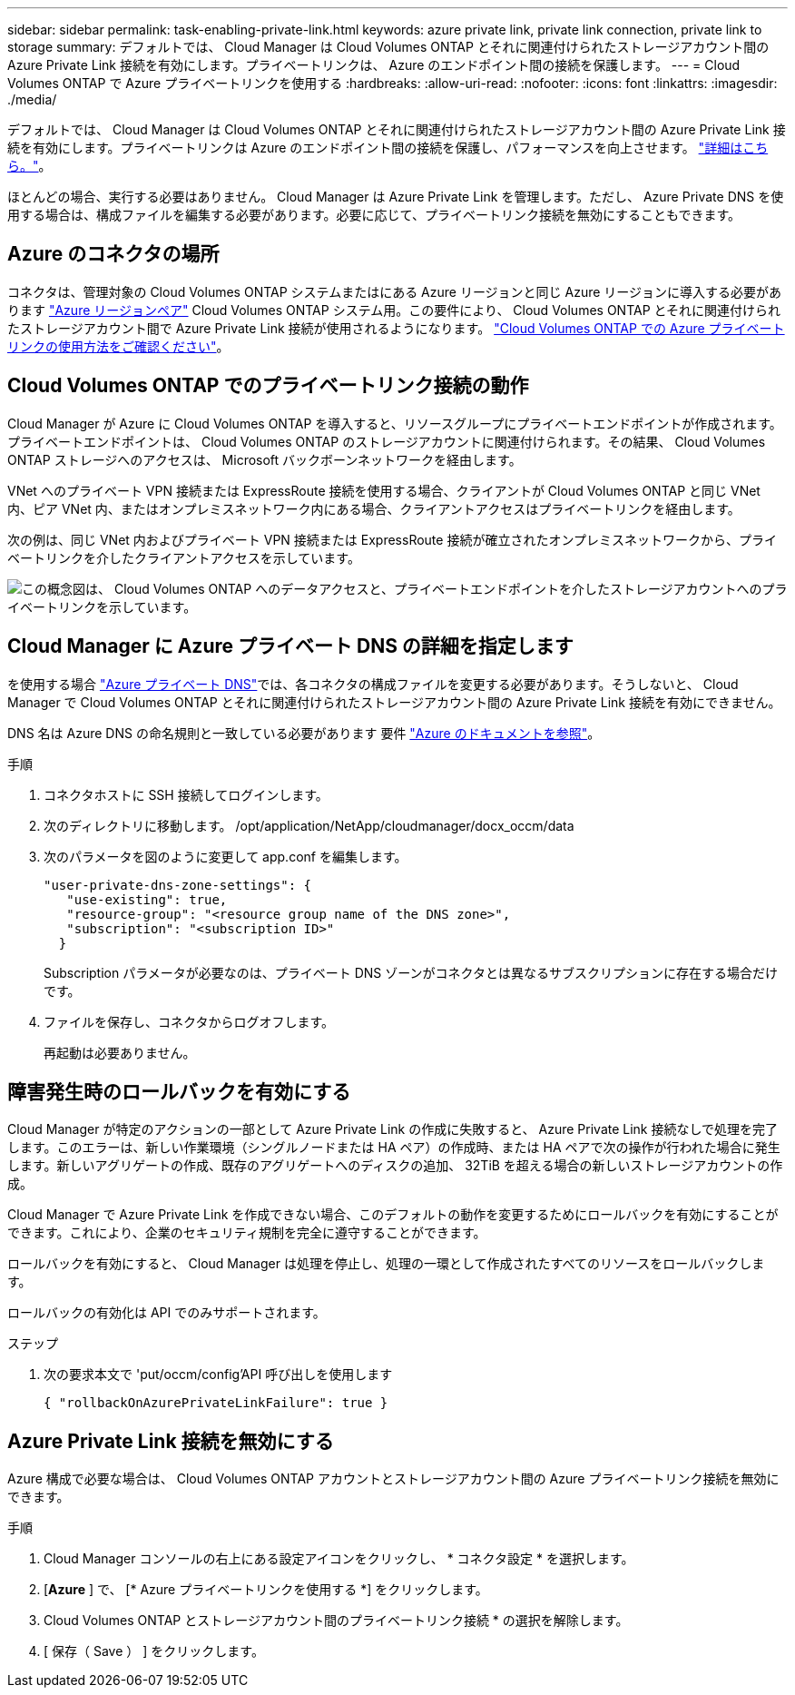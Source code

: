 ---
sidebar: sidebar 
permalink: task-enabling-private-link.html 
keywords: azure private link, private link connection, private link to storage 
summary: デフォルトでは、 Cloud Manager は Cloud Volumes ONTAP とそれに関連付けられたストレージアカウント間の Azure Private Link 接続を有効にします。プライベートリンクは、 Azure のエンドポイント間の接続を保護します。 
---
= Cloud Volumes ONTAP で Azure プライベートリンクを使用する
:hardbreaks:
:allow-uri-read: 
:nofooter: 
:icons: font
:linkattrs: 
:imagesdir: ./media/


[role="lead"]
デフォルトでは、 Cloud Manager は Cloud Volumes ONTAP とそれに関連付けられたストレージアカウント間の Azure Private Link 接続を有効にします。プライベートリンクは Azure のエンドポイント間の接続を保護し、パフォーマンスを向上させます。 https://docs.microsoft.com/en-us/azure/private-link/private-link-overview["詳細はこちら。"^]。

ほとんどの場合、実行する必要はありません。 Cloud Manager は Azure Private Link を管理します。ただし、 Azure Private DNS を使用する場合は、構成ファイルを編集する必要があります。必要に応じて、プライベートリンク接続を無効にすることもできます。



== Azure のコネクタの場所

コネクタは、管理対象の Cloud Volumes ONTAP システムまたはにある Azure リージョンと同じ Azure リージョンに導入する必要があります https://docs.microsoft.com/en-us/azure/availability-zones/cross-region-replication-azure#azure-cross-region-replication-pairings-for-all-geographies["Azure リージョンペア"^] Cloud Volumes ONTAP システム用。この要件により、 Cloud Volumes ONTAP とそれに関連付けられたストレージアカウント間で Azure Private Link 接続が使用されるようになります。 link:task-enabling-private-link.html["Cloud Volumes ONTAP での Azure プライベートリンクの使用方法をご確認ください"]。



== Cloud Volumes ONTAP でのプライベートリンク接続の動作

Cloud Manager が Azure に Cloud Volumes ONTAP を導入すると、リソースグループにプライベートエンドポイントが作成されます。プライベートエンドポイントは、 Cloud Volumes ONTAP のストレージアカウントに関連付けられます。その結果、 Cloud Volumes ONTAP ストレージへのアクセスは、 Microsoft バックボーンネットワークを経由します。

VNet へのプライベート VPN 接続または ExpressRoute 接続を使用する場合、クライアントが Cloud Volumes ONTAP と同じ VNet 内、ピア VNet 内、またはオンプレミスネットワーク内にある場合、クライアントアクセスはプライベートリンクを経由します。

次の例は、同じ VNet 内およびプライベート VPN 接続または ExpressRoute 接続が確立されたオンプレミスネットワークから、プライベートリンクを介したクライアントアクセスを示しています。

image:diagram_azure_private_link.png["この概念図は、 Cloud Volumes ONTAP へのデータアクセスと、プライベートエンドポイントを介したストレージアカウントへのプライベートリンクを示しています。"]



== Cloud Manager に Azure プライベート DNS の詳細を指定します

を使用する場合 https://docs.microsoft.com/en-us/azure/dns/private-dns-overview["Azure プライベート DNS"^]では、各コネクタの構成ファイルを変更する必要があります。そうしないと、 Cloud Manager で Cloud Volumes ONTAP とそれに関連付けられたストレージアカウント間の Azure Private Link 接続を有効にできません。

DNS 名は Azure DNS の命名規則と一致している必要があります 要件 https://docs.microsoft.com/en-us/azure/storage/common/storage-private-endpoints#dns-changes-for-private-endpoints["Azure のドキュメントを参照"^]。

.手順
. コネクタホストに SSH 接続してログインします。
. 次のディレクトリに移動します。 /opt/application/NetApp/cloudmanager/docx_occm/data
. 次のパラメータを図のように変更して app.conf を編集します。
+
....
"user-private-dns-zone-settings": {
   "use-existing": true,
   "resource-group": "<resource group name of the DNS zone>",
   "subscription": "<subscription ID>"
  }
....
+
Subscription パラメータが必要なのは、プライベート DNS ゾーンがコネクタとは異なるサブスクリプションに存在する場合だけです。

. ファイルを保存し、コネクタからログオフします。
+
再起動は必要ありません。





== 障害発生時のロールバックを有効にする

Cloud Manager が特定のアクションの一部として Azure Private Link の作成に失敗すると、 Azure Private Link 接続なしで処理を完了します。このエラーは、新しい作業環境（シングルノードまたは HA ペア）の作成時、または HA ペアで次の操作が行われた場合に発生します。新しいアグリゲートの作成、既存のアグリゲートへのディスクの追加、 32TiB を超える場合の新しいストレージアカウントの作成。

Cloud Manager で Azure Private Link を作成できない場合、このデフォルトの動作を変更するためにロールバックを有効にすることができます。これにより、企業のセキュリティ規制を完全に遵守することができます。

ロールバックを有効にすると、 Cloud Manager は処理を停止し、処理の一環として作成されたすべてのリソースをロールバックします。

ロールバックの有効化は API でのみサポートされます。

.ステップ
. 次の要求本文で 'put/occm/config'API 呼び出しを使用します
+
[source, json]
----
{ "rollbackOnAzurePrivateLinkFailure": true }
----




== Azure Private Link 接続を無効にする

Azure 構成で必要な場合は、 Cloud Volumes ONTAP アカウントとストレージアカウント間の Azure プライベートリンク接続を無効にできます。

.手順
. Cloud Manager コンソールの右上にある設定アイコンをクリックし、 * コネクタ設定 * を選択します。
. [*Azure* ] で、 [* Azure プライベートリンクを使用する *] をクリックします。
. Cloud Volumes ONTAP とストレージアカウント間のプライベートリンク接続 * の選択を解除します。
. [ 保存（ Save ） ] をクリックします。

